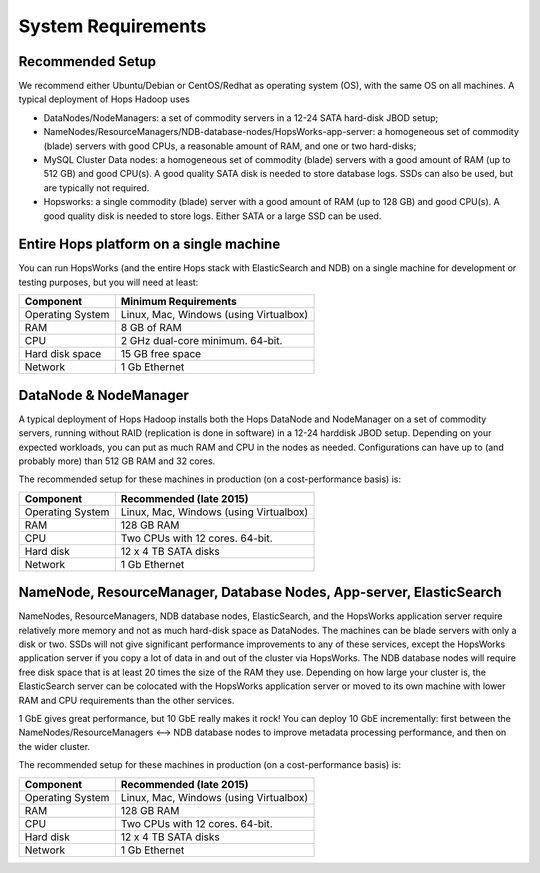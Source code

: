 
**********************
System Requirements
**********************


Recommended Setup
=================

We recommend either Ubuntu/Debian or CentOS/Redhat as operating system (OS), with the same OS on all machines. A typical deployment of Hops Hadoop uses

* DataNodes/NodeManagers: a set of commodity servers in a 12-24 SATA hard-disk JBOD setup;
* NameNodes/ResourceManagers/NDB-database-nodes/HopsWorks-app-server: a homogeneous set of commodity (blade) servers with good CPUs, a reasonable amount of RAM, and one or two hard-disks;
* MySQL Cluster Data nodes: a homogeneous set of commodity (blade) servers with a good amount of RAM (up to 512 GB) and good CPU(s). A good quality SATA disk is needed to store database logs. SSDs can also be used, but are typically not required.
* Hopsworks: a single commodity (blade) server with a good amount of RAM (up to 128 GB) and good CPU(s). A good quality disk is needed to store logs. Either SATA or a large SSD can be used.  

Entire Hops platform on a single machine
========================================

You can run HopsWorks (and the entire Hops stack with ElasticSearch and NDB) on a single machine for development or testing purposes, but you will need at least:


==================   ================================
Component             Minimum Requirements        
==================   ================================
Operating System      Linux, Mac, Windows (using Virtualbox)
RAM                   8 GB of RAM
CPU                   2 GHz dual-core minimum. 64-bit.
Hard disk space       15 GB free space
Network               1 Gb Ethernet
==================   ================================


DataNode & NodeManager
======================

A typical deployment of Hops Hadoop installs both the Hops DataNode and NodeManager on a set of commodity servers, running without RAID (replication is done in software) in a 12-24 harddisk JBOD setup. Depending on your expected workloads, you can put as much RAM and CPU in the nodes as needed. Configurations can have up to (and probably more) than 512 GB RAM and 32 cores.

The recommended setup for these machines in production (on a cost-performance basis) is:

==================   ================================
Component             Recommended (late 2015)
==================   ================================
Operating System      Linux, Mac, Windows (using Virtualbox)
RAM                   128 GB RAM
CPU                   Two CPUs with 12 cores. 64-bit.
Hard disk             12 x 4 TB SATA disks
Network               1 Gb Ethernet
==================   ================================


NameNode, ResourceManager, Database Nodes, App-server, ElasticSearch
====================================================================

NameNodes, ResourceManagers, NDB database nodes, ElasticSearch, and the HopsWorks application server require relatively more memory and not as much hard-disk space as DataNodes. The machines can be blade servers with only a disk or two. SSDs will not give significant performance improvements to any of these services, except the HopsWorks application server if you copy a lot of data in and out of the cluster via HopsWorks. The  NDB database nodes will require free disk space that is at least 20 times the size of the RAM they use. Depending on how large your cluster is, the ElasticSearch server can be colocated with the HopsWorks application server or moved to its own machine with lower RAM and CPU requirements than the other services.

1 GbE gives great performance, but 10 GbE really makes it rock! You can deploy 10 GbE incrementally: first between the NameNodes/ResourceManagers <--> NDB database nodes to improve metadata processing performance, and then on the wider cluster. 

The recommended setup for these machines in production (on a cost-performance basis) is:

==================   ================================
Component             Recommended (late 2015)
==================   ================================
Operating System      Linux, Mac, Windows (using Virtualbox)
RAM                   128 GB RAM
CPU                   Two CPUs with 12 cores. 64-bit.
Hard disk             12 x 4 TB SATA disks
Network               1 Gb Ethernet
==================   ================================
